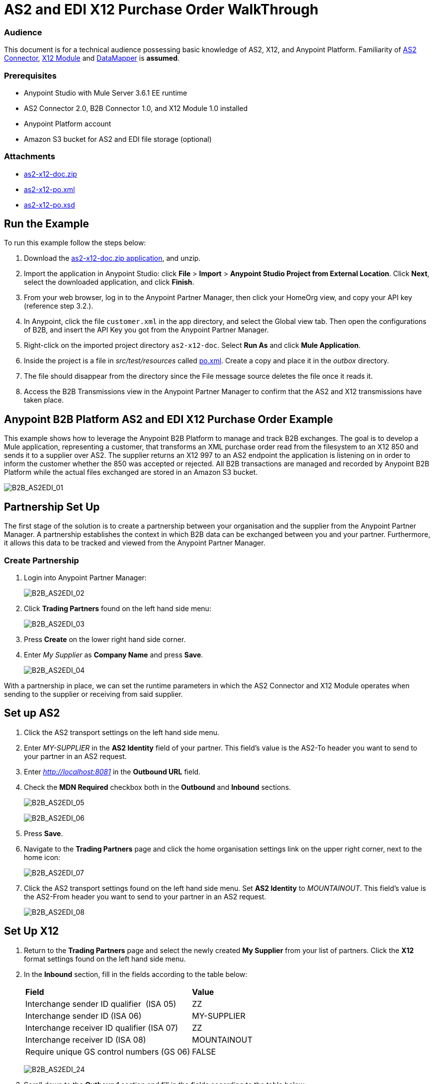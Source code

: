= AS2 and EDI X12 Purchase Order WalkThrough
:keywords: b2b, as2, edi, x12, datamapper

=== Audience

This document is for a technical audience possessing basic knowledge of AS2, X12, and Anypoint Platform. Familiarity of link:http://modusintegration.github.io/mule-connector-as2/quickstart.html[AS2 Connector], link:/anypoint-b2b/x12-module[X12 Module] and link:/mule-user-guide/v/3.7/Datamapper-User-Guide-and-Reference[DataMapper] is *assumed*.

=== Prerequisites

* Anypoint Studio with Mule Server 3.6.1 EE runtime
* AS2 Connector 2.0, B2B Connector 1.0, and X12 Module 1.0 installed
* Anypoint Platform account
* Amazon S3 bucket for AS2 and EDI file storage (optional)

=== Attachments

* link:_attachments/as2-x12-doc.zip[as2-x12-doc.zip]
* link:_attachments/as2-x12-po.xml[as2-x12-po.xml]
* link:_attachments/as2-x12-po.xsd[as2-x12-po.xsd]

== Run the Example

To run this example follow the steps below:

. Download the link:_attachments/as2-x12-doc.zip[as2-x12-doc.zip application], and unzip.
. Import the application in Anypoint Studio: click *File* > *Import* > *Anypoint Studio Project from External Location*. Click *Next*, select the downloaded application, and click *Finish*.
. From your web browser, log in to the Anypoint Partner Manager, then click your HomeOrg view, and copy your API key (reference step 3.2.).
. In Anypoint, click the file `customer.xml` in the app directory, and select the Global view tab. Then open the configurations of B2B, and insert the API Key you got from the Anypoint Partner Manager.
. Right-click on the imported project directory `as2-x12-doc`. Select *Run As* and click *Mule Application*.
. Inside the project is a file in _src/test/resources_ called link:_attachments/as2-x12-po.xml[po.xml]. Create a copy and place it in the _outbox_ directory.
. The file should disappear from the directory since the File message source deletes the file once it reads it.
. Access the B2B Transmissions view in the Anypoint Partner Manager to confirm that the AS2 and X12 transmissions have taken place.

== Anypoint B2B Platform AS2 and EDI X12 Purchase Order Example

This example shows how to leverage the Anypoint B2B Platform to manage and track B2B exchanges. The goal is to develop a Mule application, representing a customer, that transforms an XML purchase order read from the filesystem to an X12 850 and sends it to a supplier over AS2. The supplier returns an X12 997 to an AS2 endpoint the application is listening on in order to inform the customer whether the 850 was accepted or rejected. All B2B transactions are managed and recorded by Anypoint B2B Platform while the actual files exchanged are stored in an Amazon S3 bucket.

image:B2B_AS2EDI_01.png[B2B_AS2EDI_01]

== Partnership Set Up

The first stage of the solution is to create a partnership between your organisation and the supplier from the Anypoint Partner Manager. A partnership establishes the context in which B2B data can be exchanged between you and your partner. Furthermore, it allows this data to be tracked and viewed from the Anypoint Partner Manager.

=== Create Partnership

. Login into Anypoint Partner Manager:
+
image:B2B_AS2EDI_02.png[B2B_AS2EDI_02]
+
. Click *Trading Partners* found on the left hand side menu:
+
image:B2B_AS2EDI_03.png[B2B_AS2EDI_03]
+
. Press *Create* on the lower right hand side corner.
. Enter _My Supplier_ as *Company Name* and press *Save*.
+
image:B2B_AS2EDI_04.png[B2B_AS2EDI_04]

With a partnership in place, we can set the runtime parameters in which the AS2 Connector and X12 Module operates when sending to the supplier or receiving from said supplier.

== Set up AS2

. Click the AS2 transport settings on the left hand side menu.
. Enter _MY-SUPPLIER_ in the *AS2 Identity* field of your partner. This field’s value is the AS2-To header you want to send to your partner in an AS2 request.
. Enter _http://localhost:8081_ in the *Outbound URL* field.
. Check the *MDN Required* checkbox both in the *Outbound* and *Inbound* sections.
+
image:B2B_AS2EDI_05.png[B2B_AS2EDI_05]
+
image:B2B_AS2EDI_06.png[B2B_AS2EDI_06]
+
. Press *Save*.
. Navigate to the *Trading Partners* page and click the home organisation settings link on the upper right corner, next to the home icon:
+
image:B2B_AS2EDI_07.png[B2B_AS2EDI_07]
+
. Click the AS2 transport settings found on the left hand side menu. Set *AS2 Identity* to _MOUNTAINOUT_. This field’s value is the AS2-From header you want to send to your partner in an AS2 request.
+
image:B2B_AS2EDI_08.png[B2B_AS2EDI_08]

== Set Up X12

. Return to the *Trading Partners* page and select the newly created *My Supplier* from your list of partners. Click the *X12* format settings found on the left hand side menu.
. In the *Inbound* section, fill in the fields according to the table below: 
+
[cols=",",]
|===
|*Field* |*Value*
|Interchange sender ID qualifier  (ISA 05) |ZZ
|Interchange sender ID (ISA 06) |MY-SUPPLIER
|Interchange receiver ID qualifier (ISA 07) |ZZ
|Interchange receiver ID (ISA 08) |MOUNTAINOUT
|Require unique GS control numbers (GS 06) |FALSE
|===
+
image:B2B_AS2EDI_24.png[B2B_AS2EDI_24]
+
. Scroll down to the *Outbound* section and fill in the fields according to the table below:
+
[cols=",",]
|===
|*Field* |*Value*
|Interchange sender ID qualifier (ISA 05) |ZZ
|Interchange sender ID (ISA 06) |MOUNTAINOUT
|Interchange receiver ID qualifier (ISA 07) |ZZ
|Interchange receiver ID (ISA 08) |MY-SUPPLIER
|Repetition separator character (ISA 11) |U
|Default Interchange usage indicator (ISA 15) |Test
|Component element separator character (ISA 16) |>
|Segment terminator character |~
|Data Element Delimiter |*
|Character set |Extended
|Character encoding |ASCII
|Line ending between segments |LFCR
|Require unique GS control numbers (GS 06) |TRUE
|===
+
image:B2B_AS2EDI_09.png[B2B_AS2EDI_09]
+
. Press *Save*.

== Mule Project Set Up

The next stage of the solution is to develop a Mule application that transforms an XML purchase order read from the filesystem to an X12 850 and sends it to the supplier over AS2. The supplier returns an X12 997 to an AS2 endpoint the application is listening on in order to inform the customer whether the 850 was accepted or rejected. The application is split into two parts:

* A customer part that sends an 850 and receives a 997.

* A mock supplier that permits us to test the application without any external dependencies.

Each part has its own Mule configuration file.

* Launch Anypoint Studio and create a new Mule project.
* Rename the initial Mule config file created by Studio to _customer.xml_ 
* Create a new Mule config and name it _mock-supplier_
+
image:B2B_AS2EDI_10.png[B2B_AS2EDI_10]

== Customer Connector Configs

Create the customer’s connector configs in the customer Mule config file before proceeding to build the customer flows.

=== Create B2B Connector Config

The B2B Connector acts like a bridge between Mule and Anypoint‘s B2B services. It allows the AS2 Connector and EDI Module to fetch partnerships and record transmissions.

. Click the *Global Elements* view. Go to *Create* > *Connector Configuration* > *B2B*.
. Enter your secret API key which is retrieved from your home organisation’s *Contacts* settings page in the Anypoint Partner Manager. Remember, the home organisation settings is accessed by clicking on the home organisation settings link on the upper right corner, next to the home icon:
+
image:B2B_AS2EDI_11.png[B2B_AS2EDI_11]
+
image:B2B_AS2EDI_12.png[B2B_AS2EDI_12]
+
. If you have an Amazon S3 bucket available, you should select *s3* as the *File Storage Type*. Setting this option tells the B2B Connector to persist X12 documents and AS2 message content to S3.
+
image:B2B_AS2EDI_13.png[B2B_AS2EDI_13]
+
. Press *OK*.

=== Create HTTP Global Endpoints

In this step, you can add the HTTP global endpoints required by the AS2 Connector to shuttle messages across the wire.

. Inside *Global Elements*, go to *Create* > *Connector Endpoints* > *HTTP*. Name the endpoint _receive-http-endpoint_ and ensure that it has configured an HTTP connector.
. Repeat the previous step, however, set the endpoint name for this step to _send-http-endpoint_.
. Set the *Port* attribute for _receive-http-endpoint_  to _8081_ while for _send-http-endpoint_ enter the placeholder _${as2.http.port}_. We use a placeholder for the destination port since it’s injected at runtime by Anypoint’s B2B service.
. Set the *Host* attribute for _send-http-endpoint_ to the placeholder _${as2.http.host}_. The destination hostname is as well injected at runtime.

=== Create AS2 Connector Configs

. Remain in the *Global Elements* view to create two AS2 Connector configs by going to *Create* > *Connector Configuration* > *AS2*. Name them _send-as2-config_ and _receive-as2-config_.
. Enable the *Use B2B Provider* option on both configs to allow Anypoint B2B platform to manage the AS2 processors.
. Bind _send-as2-config_ and _receive-as2-config_ to _send-http-endpoint_ and _receive-http-endpoint_, respectively. Consult the link:/anypoint-b2b/as2-connector-2.0.0-rc[AS2 Connector 2.0.0 RC] documentation for further information about configuring the AS2 Connector.

=== Create X12 Module Config

. In the *Global Elements* view, goto *Create* > *Connector Configuration* > *X12 EDI* to create an X12 Module config.
. Enable *Use B2B Provider* to allow Anypoint B2B platform to manage the X12 processors.
. Check the *Create Object Manually* radio button and open the *Object Builder* to enter the schema path _/x12/005010/850.esl_ in the first entry list.
+
image:B2B_AS2EDI_14.png[B2B_AS2EDI_14]
+
. Set the interchange identifier attributes so that they correspond with the interchange identifiers you configured in the Anypoint Partner Manager:
+
Self identification:
+
[source,code,linenums]
----
Interchange sender/receiver ID qualifier = _ZZ_
Interchange sender/receiver ID = _MOUNTAINOUT_
Application sender/receiver code = _MOUNTAINOUT_
----
+
Partner identification:
+
[source,code,linenums]
----
Interchange sender/receiver ID qualifier = _ZZ_
Interchange sender/receiver ID = _MY-SUPPLIER_
Application sender/receiver code = _MY-SUPPLIER_
----
+
The interchange identifiers are the key for looking up the partnership to use for X12 processing.
+
////
Illustration doesn't exist:
image:https://lh4.googleusercontent.com/fyBqvQ5mVxJhsOE8StSF9Qu0LNOoRYdC4fiIg613q0gWhX0Hxen8suvFuyi_k17WCjnIyCm5hXJ5hQFFgmS7z7t_YUxVrh8X-phegZTIFGGXKWPYtJ-r57I_r_nFtmrVCSZ6Lo[image]
////
+
The following screenshot should match what you have in the *Global Elements* view:
+
image:B2B_AS2EDI_15.png[B2B_AS2EDI_15]

== Transform and Send 850 over AS2

With the connector configs out of the way, you can build a flow to read an XML purchase order from the filesystem, transform it to a canonical EDI message structure, and finally, and write it out as an X12 850 document to send it out to your supplier over AS2.

. Remain in the customer Mule config but change to the *Message Flow* view.
. Drag a *File* inbound endpoint to the canvas to create a flow. Set the *Path* attribute to _outbox_.
. Add a *DataMapper* next to the *File* message source.
. Put an *X12* processor after the DataMapper. Set the *Connector Configuration* to the X12 config that you created in the previous section and select *Write* for the *Operation*.
. Go back to the DataMapper. Select for input type *XML* and use the schema _po.xsd_ to derive the structure to be mapped. Click the *Create mapping* button. You can link:_attachments/as2-x12-po.xsd[download a copy of as2-x12-po.xsd] and rename it to be po.xsd.
+
image:B2B_AS2EDI_16.png[B2B_AS2EDI_16]
+
. Perform the mapping from XML to X12 850 as follows:
+
[cols=",",]
|===========
|*Source: XML* |*Target: X12 850*
|PurchaserOrderNumber |BEG03 - Purchase Order Number
|'00' |BEG01 - Transaction Set Purpose Code
|'NE' |BEG02 - Purchase Order Type Code
|OrderDate |BEG05 - Date
|Quantity |PO102 - Quantity
|USPrice |PO104 - Unit Price
|PartNumber |PO107 - Produce/Service ID
|TotalPrice |Summary -> 100_CTT -> 0200_AMT -> AMT02 - Monetary Amount
|'TT' |Summary -> 100_CTT -> 0200_AMT -> AMT01 - Amount Qualifier Code
|===========
+
. The last message processor in the flow is an AS2 processor that sends the 850. Set the  the *operation* to *Send*. Additionally, set *AS2-From* and *AS2-To* to your Home organization’s AS2 identifier and the partner’s AS2 identifier, respectively:
+
[source,code,linenums]
----
AS2-From = _MOUNTAINOUT_
AS2-To = _MY-SUPPLIER_
----
+
Note that these identifiers were configured in the Anypoint Partner Manager. The AS2 identifiers are the key for looking up the partnership to use for sending AS2 messages.
+
image:B2B_AS2EDI_17.png[B2B_AS2EDI_17]

== Receive 997 over AS2

The subsequent flow to develop receives a 997 over AS2 from the supplier in response to the 850 sent by you. In the _customer.xml_ Mule config:

. Drag the AS2 processor to the canvas so as to create it as a message source of a new flow. Set *AS2-From* and *AS2-To* to the partner’s AS2 identifier and Home organization AS2 identifier, respectively:
+
[source,code,linenums]
----
AS2-From = _MY-SUPPLIER_
AS2-To = _MOUNTAINOUT_
----
+
The AS2 identifiers are the key for looking up the partnership to use for receiving AS2 messages.
+
. Add an *X12* processor next to the message source and select the *Read* operation. Point the *Connector Configuration* to the X12 Module config that you created in the previous section
+
image:B2B_AS2EDI_18.png[B2B_AS2EDI_18]

== Develop Mock Supplier

The mock supplier receives the 850 and generates a 997 to send back to the customer over AS2:

. Open the _mock-supplier.xml_ Mule config.
. Similar to what you did for the customer, create a pair of HTTP global endpoints, a pair of AS2 Connector configs, and an X12 Module config. Ensure that:
+
* *Use B2B Provider* remains disabled for all relevant configs.
* Each AS2 endpoint is bound to its respective HTTP global endpoint
* X12 Module config schema path is set to _/x12/005010/850.esl_
* Unique names are given to the configs
+
The following screenshot should match what you have in the mock supplier’s *Global Elements* view:
+
image:B2B_AS2EDI_19.png[B2B_AS2EDI_19]
+
. Switch to the *Message Flow* view. Drag the AS2 processor to the canvas and select the *Receive* operation. Make sure that *Connector Configuration* points to the mock supplier’s AS2 config.
+
. Add an *X12* processor to the flow. Select the mock supplier’s X12 config for *Connector Configuration* and set  its *Operation* to *Read*.
. After the 850 is parsed by the X12 processor, the generated 997 needs to be extracted from the payload. Add the *Set Payload* processor to the processor chain and set *Value* to: _#[ ['Transactions' : ['997' : *payload*.FunctionalAcksGenerated] ] ]_
+
image:B2B_AS2EDI_20.png[B2B_AS2EDI_20]
+
. Add Another *X12* processor to serialize the 997. Select the mock supplier’s X12 config for *Connector Configuration*. Expand the *Operation* drop-down menu and select *Write*.
+
. The last step in the flow to send the 997 over AS2. Append an AS2 processor to the flow and enter _MY-SUPPLIER_ in *AS2-From* and _MOUNTAINOUT_ in *AS2-To*.
+
image:B2B_AS2EDI_21.png[B2B_AS2EDI_21]

== Run Application After Disabling S3 Storage

. Run the application as a *Mule Application*. On startup, the application creates the _outbox_ directory in the project’s root directory. If the _outbox_ directory isn’t visible, try refreshing the project in the *Package Explorer* view.

. Drop the purchase order file po.xml, included with this document, in the outbox directory. The file should disappear from the directory since the *File* inbound endpoint deletes the file after it reads it.
. Access the B2B Transmissions view in the Anypoint Partner Manager to confirm that the AS2 and X12 transmissions have taken place.
+
image:B2B_AS2EDI_22.png[B2B_AS2EDI_22]

== Run Application After Enabling S3 Storage

If you have enabled S3 storage configured in the B2B Connector config, then you need to add the AWS and S3 parameters to the Mule application VM arguments.

. From the *Run As* menu, select *Mule Application (configure)*.

. Click the *Arguments* tab.

. Add the following parameters in the *VM arguments* text box:

-Daws.accessKeyId=_[Your access key]_ -Daws.secretKey=_[Your secret key]_ -Daws.s3.bucketName=_[Your bucket name]_ -Daws.s3.region=_[Your bucket's region]_

The value of each property needs to be substituted with the required setting retrieved from your AWS Management Console.

image:B2B_AS2EDI_23.png[B2B_AS2EDI_23]
